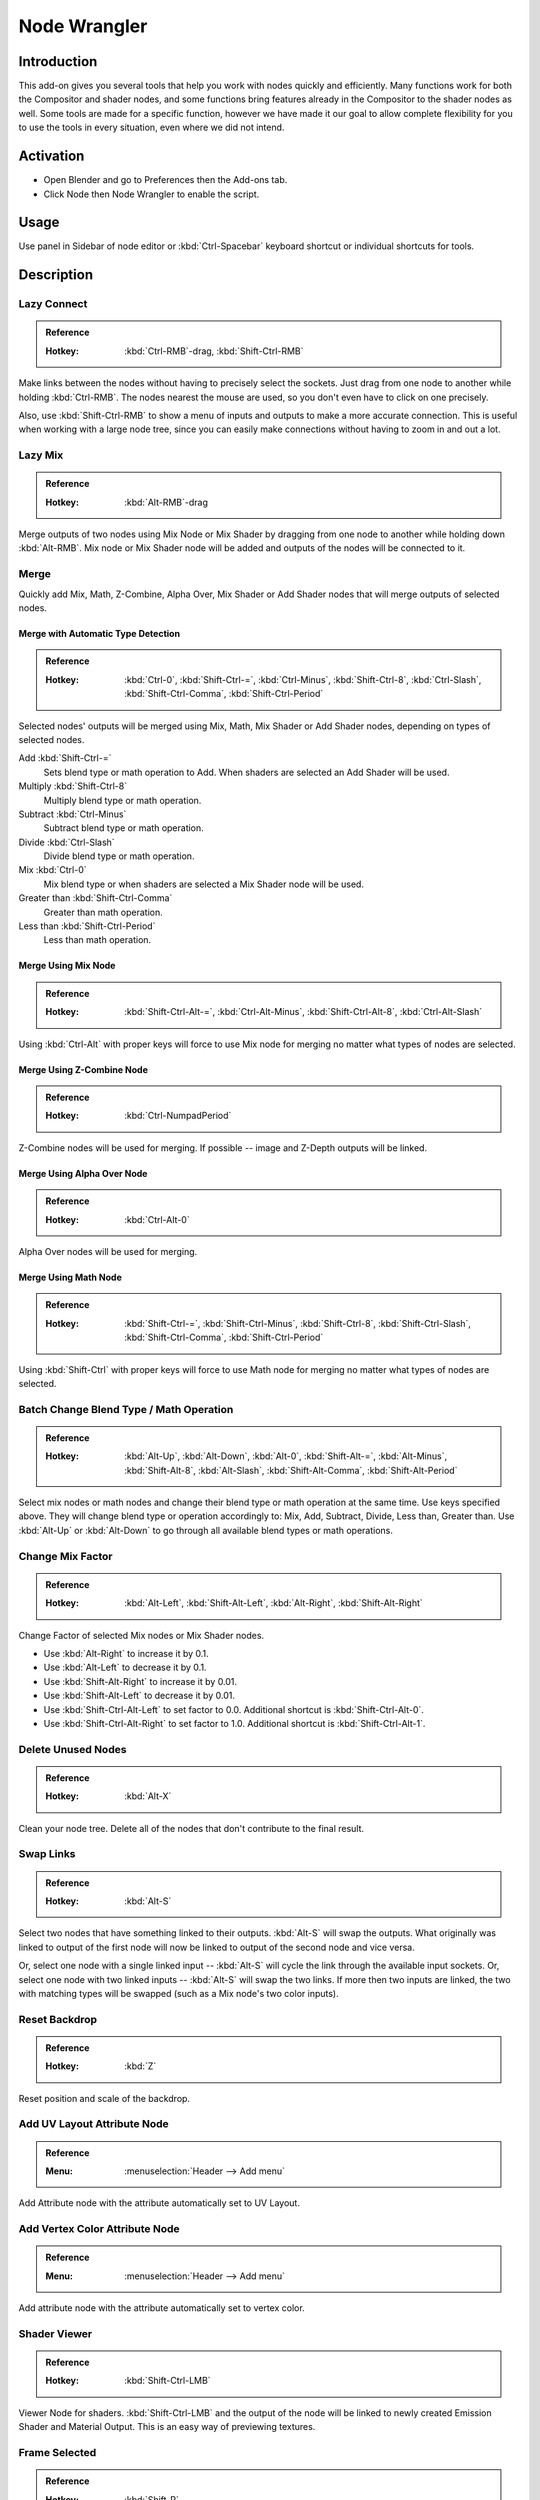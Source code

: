 
*************
Node Wrangler
*************

Introduction
============

This add-on gives you several tools that help you work with nodes quickly and efficiently.
Many functions work for both the Compositor and shader nodes, and some functions bring features
already in the Compositor to the shader nodes as well. Some tools are made for a specific function,
however we have made it our goal to allow complete flexibility for you to use the tools in every situation,
even where we did not intend.


Activation
==========

- Open Blender and go to Preferences then the Add-ons tab.
- Click Node then Node Wrangler to enable the script.


Usage
=====

Use panel in Sidebar of node editor or :kbd:`Ctrl-Spacebar` keyboard shortcut or individual shortcuts for tools.


Description
===========

Lazy Connect
------------

.. admonition:: Reference
   :class: refbox

   :Hotkey:    :kbd:`Ctrl-RMB`-drag, :kbd:`Shift-Ctrl-RMB`

Make links between the nodes without having to precisely select the sockets.
Just drag from one node to another while holding :kbd:`Ctrl-RMB`.
The nodes nearest the mouse are used, so you don't even have to click on one precisely.

Also, use :kbd:`Shift-Ctrl-RMB` to show a menu of inputs and outputs to make a more accurate connection.
This is useful when working with a large node tree,
since you can easily make connections without having to zoom in and out a lot.


Lazy Mix
--------

.. admonition:: Reference
   :class: refbox

   :Hotkey:    :kbd:`Alt-RMB`-drag

Merge outputs of two nodes using Mix Node or Mix Shader by dragging from one node to another
while holding down :kbd:`Alt-RMB`. Mix node or Mix Shader node will be added and
outputs of the nodes will be connected to it.


Merge
-----

Quickly add Mix, Math, Z-Combine, Alpha Over, Mix Shader or Add Shader nodes
that will merge outputs of selected nodes.


Merge with Automatic Type Detection
^^^^^^^^^^^^^^^^^^^^^^^^^^^^^^^^^^^

.. admonition:: Reference
   :class: refbox

   :Hotkey:    :kbd:`Ctrl-0`, :kbd:`Shift-Ctrl-=`, :kbd:`Ctrl-Minus`, :kbd:`Shift-Ctrl-8`, :kbd:`Ctrl-Slash`,
               :kbd:`Shift-Ctrl-Comma`, :kbd:`Shift-Ctrl-Period`

Selected nodes' outputs will be merged using Mix, Math, Mix Shader or Add Shader nodes,
depending on types of selected nodes.

Add :kbd:`Shift-Ctrl-=`
   Sets blend type or math operation to Add. When shaders are selected an Add Shader will be used.
Multiply :kbd:`Shift-Ctrl-8`
   Multiply blend type or math operation.
Subtract :kbd:`Ctrl-Minus`
   Subtract blend type or math operation.
Divide :kbd:`Ctrl-Slash`
   Divide blend type or math operation.
Mix :kbd:`Ctrl-0`
   Mix blend type or when shaders are selected a Mix Shader node will be used.
Greater than :kbd:`Shift-Ctrl-Comma`
   Greater than math operation.
Less than :kbd:`Shift-Ctrl-Period`
   Less than math operation.


Merge Using Mix Node
^^^^^^^^^^^^^^^^^^^^

.. admonition:: Reference
   :class: refbox

   :Hotkey:    :kbd:`Shift-Ctrl-Alt-=`, :kbd:`Ctrl-Alt-Minus`, :kbd:`Shift-Ctrl-Alt-8`, :kbd:`Ctrl-Alt-Slash`

Using :kbd:`Ctrl-Alt` with proper keys will force to use Mix node for merging
no matter what types of nodes are selected.


Merge Using Z-Combine Node
^^^^^^^^^^^^^^^^^^^^^^^^^^

.. admonition:: Reference
   :class: refbox

   :Hotkey:    :kbd:`Ctrl-NumpadPeriod`

Z-Combine nodes will be used for merging. If possible -- image and Z-Depth outputs will be linked.


Merge Using Alpha Over Node
^^^^^^^^^^^^^^^^^^^^^^^^^^^

.. admonition:: Reference
   :class: refbox

   :Hotkey:    :kbd:`Ctrl-Alt-0`

Alpha Over nodes will be used for merging.


Merge Using Math Node
^^^^^^^^^^^^^^^^^^^^^

.. admonition:: Reference
   :class: refbox

   :Hotkey:    :kbd:`Shift-Ctrl-=`, :kbd:`Shift-Ctrl-Minus`, :kbd:`Shift-Ctrl-8`,
               :kbd:`Shift-Ctrl-Slash`, :kbd:`Shift-Ctrl-Comma`, :kbd:`Shift-Ctrl-Period`

Using :kbd:`Shift-Ctrl` with proper keys will force to use Math node for merging
no matter what types of nodes are selected.


Batch Change Blend Type / Math Operation
----------------------------------------

.. admonition:: Reference
   :class: refbox

   :Hotkey:    :kbd:`Alt-Up`, :kbd:`Alt-Down`, :kbd:`Alt-0`, :kbd:`Shift-Alt-=`, :kbd:`Alt-Minus`,
               :kbd:`Shift-Alt-8`, :kbd:`Alt-Slash`, :kbd:`Shift-Alt-Comma`, :kbd:`Shift-Alt-Period`

Select mix nodes or math nodes and change their blend type or math operation at the same time.
Use keys specified above. They will change blend type or operation accordingly to:
Mix, Add, Subtract, Divide, Less than, Greater than.
Use :kbd:`Alt-Up` or  :kbd:`Alt-Down` to go through all available blend types or math operations.


Change Mix Factor
-----------------

.. admonition:: Reference
   :class: refbox

   :Hotkey:    :kbd:`Alt-Left`, :kbd:`Shift-Alt-Left`, :kbd:`Alt-Right`, :kbd:`Shift-Alt-Right`

Change Factor of selected Mix nodes or Mix Shader nodes.

- Use :kbd:`Alt-Right` to increase it by 0.1.
- Use :kbd:`Alt-Left` to decrease it by 0.1.
- Use :kbd:`Shift-Alt-Right` to increase it by 0.01.
- Use :kbd:`Shift-Alt-Left` to decrease it by 0.01.
- Use :kbd:`Shift-Ctrl-Alt-Left` to set factor to 0.0. Additional shortcut is :kbd:`Shift-Ctrl-Alt-0`.
- Use :kbd:`Shift-Ctrl-Alt-Right` to set factor to 1.0. Additional shortcut is :kbd:`Shift-Ctrl-Alt-1`.


Delete Unused Nodes
-------------------

.. admonition:: Reference
   :class: refbox

   :Hotkey:    :kbd:`Alt-X`

Clean your node tree. Delete all of the nodes that don't contribute to the final result.


Swap Links
----------

.. admonition:: Reference
   :class: refbox

   :Hotkey:    :kbd:`Alt-S`

Select two nodes that have something linked to their outputs. :kbd:`Alt-S` will swap the outputs.
What originally was linked to output of the first node will now be linked to
output of the second node and vice versa.

Or, select one node with a single linked input --
:kbd:`Alt-S` will cycle the link through the available input sockets.
Or, select one node with two linked inputs -- :kbd:`Alt-S` will swap the two links.
If more then two inputs are linked, the two with matching types will be swapped
(such as a Mix node's two color inputs).


Reset Backdrop
--------------

.. admonition:: Reference
   :class: refbox

   :Hotkey:    :kbd:`Z`

Reset position and scale of the backdrop.


Add UV Layout Attribute Node
----------------------------

.. admonition:: Reference
   :class: refbox

   :Menu:      :menuselection:`Header --> Add menu`

Add Attribute node with the attribute automatically set to UV Layout.


Add Vertex Color Attribute Node
-------------------------------

.. admonition:: Reference
   :class: refbox

   :Menu:      :menuselection:`Header --> Add menu`

Add attribute node with the attribute automatically set to vertex color.


Shader Viewer
-------------

.. admonition:: Reference
   :class: refbox

   :Hotkey:    :kbd:`Shift-Ctrl-LMB`

Viewer Node for shaders. :kbd:`Shift-Ctrl-LMB` and the output of the node will be linked to
newly created Emission Shader and Material Output. This is an easy way of previewing textures.


Frame Selected
--------------

.. admonition:: Reference
   :class: refbox

   :Hotkey:    :kbd:`Shift-P`

Select nodes and "wrap" them in Frame node by hitting :kbd:`Shift-P`.
Immediately after that hit :kbd:`F6` to set the color and label of the Frame.


Reload Images
-------------

.. admonition:: Reference
   :class: refbox

   :Hotkey:    :kbd:`Alt-R`

All of the images used in the node tree (Image inputs, textures) can be reloaded by hitting :kbd:`Alt-R`.


Switch Node Type
----------------

.. admonition:: Reference
   :class: refbox

   :Hotkey:    :kbd:`Shift-S`

Change the type of selected node(s) to any other type. Hit :kbd:`Shift-S` and
you'll get the menu ordered exactly the same as :menuselection:`Add --> Node` menu. Choose the new type.


Copy Settings
-------------

.. admonition:: Reference
   :class: refbox

   :Hotkey:    :kbd:`Shift-C`

Copy settings of active node to all selected nodes of the same type.


Copy Label
----------

.. admonition:: Reference
   :class: refbox

   :Hotkey:    :kbd:`Shift-C`

Copy labels all selected nodes based on various criteria.
Labels can be copied from labels (names) of active node :kbd:`Shift-V`,
or from names (labels) of nodes that are linked to selected ones or
from the names of sockets that the selected nodes are linked to.
All options will be revealed in sub-menu after hitting :kbd:`Shift-C`.


Clear Label
-----------

.. admonition:: Reference
   :class: refbox

   :Hotkey:    :kbd:`Alt-L`

Clear labels of selected nodes.


Modify Label
------------

.. admonition:: Reference
   :class: refbox

   :Hotkey:    :kbd:`Shift-Alt-L`

Batch change labels of selected nodes.
Add text to beginning, to end, replace parts of text.


Add Texture Setup
-----------------

.. admonition:: Reference
   :class: refbox

   :Hotkey:    :kbd:`Ctrl-T`

Select any shader node, :kbd:`Ctrl-T` and an image texture with nodes controlling coordinates will be added.
If you select any texture node, only the coordinate and mapping nodes will be added.
A background shader will get an Environment texture with generated mapping.


Add Reroutes to Outputs
-----------------------

.. admonition:: Reference
   :class: refbox

   :Hotkey:    :kbd:`Slash`

Reroute nodes will be added and linked to each output of each selected node.


Link Active to Selected
-----------------------

.. admonition:: Reference
   :class: refbox

   :Hotkey:    :kbd:`Backslash`, :kbd:`K`, :kbd:`Shift-K`, :kbd:`'`, :kbd:`Shift-'`, :kbd:`;`, :kbd:`Shift-;`

Link active node to selected nodes basing on various criteria.

- :kbd:`Backslash` -- Call main *Link Active to Selected* menu.
- :kbd:`K` -- Link active to all selected. Use :kbd:`Shift-K` to force to replace existing links.
- :kbd:`Shift-'` -- Link only to selected nodes that have the same name/label as active node
  (:kbd:`Shift-'` to replace existing links).
- :kbd:`;` -- Link selected when name of output matches the name or label of selected node.
  Handy for replacing sources. For example Render Layer to image (multi-layer EXR).


Align Nodes
-----------

.. admonition:: Reference
   :class: refbox

   :Hotkey:    :kbd:`Shift-=`

Align nodes horizontally or vertically. Same as :kbd:`S X 0` or :kbd:`S Y 0`,
but with even spacing between the nodes.


Select within Frame (Parent/Children)
-------------------------------------

- :kbd:`]` -- Select all nodes wrapped in selected Frame node.
- :kbd:`[` -- Select frame node that selected nodes are wrapped in.


Detach Outputs
--------------

.. admonition:: Reference
   :class: refbox

   :Hotkey:    :kbd:`Shift-Alt-D`

Detach output of selected node leaving linked inputs.


Link to Output Node
-------------------

.. admonition:: Reference
   :class: refbox

   :Hotkey:    :kbd:`O`

In compositing -- link to Composite output.
In materials -- link to Material Output node.


Add Image Sequence
------------------

.. admonition:: Reference
   :class: refbox

   :Menu:      :menuselection:`Add --> Input` menu for composite nodes,
               or :menuselection:`Add --> Texture` menu for shader nodes

Select just one image from a sequence in the File Browser and
it will automatically detect the length of the sequence and set the node appropriately.


Add Multiple Images
-------------------

.. admonition:: Reference
   :class: refbox

   :Menu:      :menuselection:`Add --> Input` menu for composite nodes,
               or :menuselection:`Add --> Texture` menu for shader nodes

Simply allows you to select more than one image and adds a node for each.
(Useful for importing multiple render passes or renders for image stacking.)


.. seealso::

   Please see the
   `old Wiki <https://archive.blender.org/wiki/index.php/Extensions:2.6/Py/Scripts/Nodes/Nodes_Efficiency_Tools/>`__
   for the archived original docs.


.. admonition:: Reference
   :class: refbox

   :Category:  Node
   :Description: Various tools to enhance and speed up node-based workflow.
   :Location: :menuselection:`node editor --> Sidebar` or see the hotkeys of individual tools.
   :File: node_wrangler.py
   :Author: Bartek Skorupa, Greg Zaal, Sebastian Koenig, Christian Brinkmann, Florian Meyer
   :License: GPL
   :Note: This add-on is bundled with Blender.
